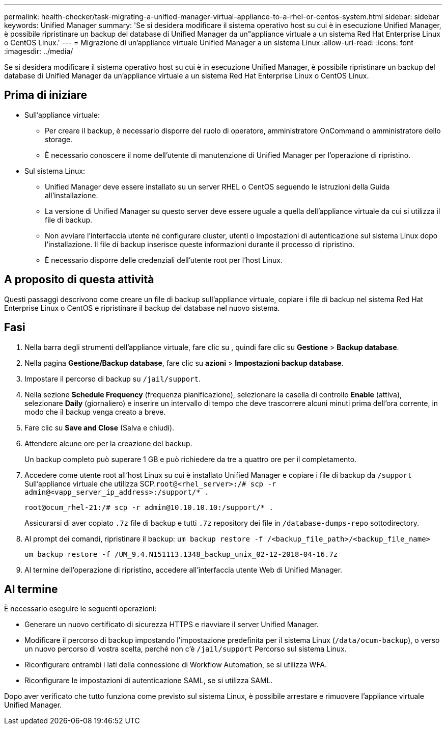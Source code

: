 ---
permalink: health-checker/task-migrating-a-unified-manager-virtual-appliance-to-a-rhel-or-centos-system.html 
sidebar: sidebar 
keywords: Unified Manager 
summary: 'Se si desidera modificare il sistema operativo host su cui è in esecuzione Unified Manager, è possibile ripristinare un backup del database di Unified Manager da un"appliance virtuale a un sistema Red Hat Enterprise Linux o CentOS Linux.' 
---
= Migrazione di un'appliance virtuale Unified Manager a un sistema Linux
:allow-uri-read: 
:icons: font
:imagesdir: ../media/


[role="lead"]
Se si desidera modificare il sistema operativo host su cui è in esecuzione Unified Manager, è possibile ripristinare un backup del database di Unified Manager da un'appliance virtuale a un sistema Red Hat Enterprise Linux o CentOS Linux.



== Prima di iniziare

* Sull'appliance virtuale:
+
** Per creare il backup, è necessario disporre del ruolo di operatore, amministratore OnCommand o amministratore dello storage.
** È necessario conoscere il nome dell'utente di manutenzione di Unified Manager per l'operazione di ripristino.


* Sul sistema Linux:
+
** Unified Manager deve essere installato su un server RHEL o CentOS seguendo le istruzioni della Guida all'installazione.
** La versione di Unified Manager su questo server deve essere uguale a quella dell'appliance virtuale da cui si utilizza il file di backup.
** Non avviare l'interfaccia utente né configurare cluster, utenti o impostazioni di autenticazione sul sistema Linux dopo l'installazione. Il file di backup inserisce queste informazioni durante il processo di ripristino.
** È necessario disporre delle credenziali dell'utente root per l'host Linux.






== A proposito di questa attività

Questi passaggi descrivono come creare un file di backup sull'appliance virtuale, copiare i file di backup nel sistema Red Hat Enterprise Linux o CentOS e ripristinare il backup del database nel nuovo sistema.



== Fasi

. Nella barra degli strumenti dell'appliance virtuale, fare clic su *image:../media/clusterpage-settings-icon.gif[""]*, quindi fare clic su *Gestione* > *Backup database*.
. Nella pagina *Gestione/Backup database*, fare clic su *azioni* > *Impostazioni backup database*.
. Impostare il percorso di backup su `/jail/support`.
. Nella sezione *Schedule Frequency* (frequenza pianificazione), selezionare la casella di controllo *Enable* (attiva), selezionare *Daily* (giornaliero) e inserire un intervallo di tempo che deve trascorrere alcuni minuti prima dell'ora corrente, in modo che il backup venga creato a breve.
. Fare clic su *Save and Close* (Salva e chiudi).
. Attendere alcune ore per la creazione del backup.
+
Un backup completo può superare 1 GB e può richiedere da tre a quattro ore per il completamento.

. Accedere come utente root all'host Linux su cui è installato Unified Manager e copiare i file di backup da `/support` Sull'appliance virtuale che utilizza SCP.`root@<rhel_server>:/# scp -r admin@<vapp_server_ip_address>:/support/* .`
+
`root@ocum_rhel-21:/# scp -r admin@10.10.10.10:/support/* .`

+
Assicurarsi di aver copiato `.7z` file di backup e tutti `.7z` repository dei file in `/database-dumps-repo` sottodirectory.

. Al prompt dei comandi, ripristinare il backup: `um backup restore -f /<backup_file_path>/<backup_file_name>`
+
`um backup restore -f /UM_9.4.N151113.1348_backup_unix_02-12-2018-04-16.7z`

. Al termine dell'operazione di ripristino, accedere all'interfaccia utente Web di Unified Manager.




== Al termine

È necessario eseguire le seguenti operazioni:

* Generare un nuovo certificato di sicurezza HTTPS e riavviare il server Unified Manager.
* Modificare il percorso di backup impostando l'impostazione predefinita per il sistema Linux (`/data/ocum-backup`), o verso un nuovo percorso di vostra scelta, perché non c'è `/jail/support` Percorso sul sistema Linux.
* Riconfigurare entrambi i lati della connessione di Workflow Automation, se si utilizza WFA.
* Riconfigurare le impostazioni di autenticazione SAML, se si utilizza SAML.


Dopo aver verificato che tutto funziona come previsto sul sistema Linux, è possibile arrestare e rimuovere l'appliance virtuale Unified Manager.
